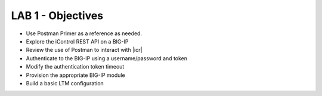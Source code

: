 LAB 1 - Objectives
==================
* Use Postman Primer as a reference as needed.
* Explore the iControl REST API on a BIG-IP
* Review the use of Postman to interact with |icr|
* Authenticate to the BIG-IP using a username/password and token
* Modify the authentication token timeout
* Provision the appropriate BIG-IP module
* Build a basic LTM configuration

